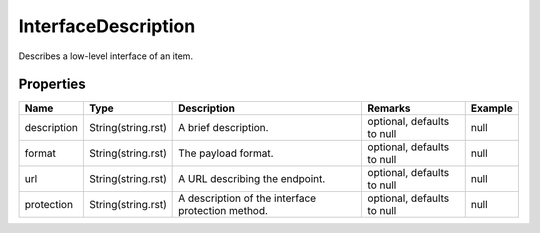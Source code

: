 InterfaceDescription
---------------

Describes a low-level interface of an item.

Properties
==========

.. list-table::
   :header-rows: 1

   * - Name
     - Type
     - Description
     - Remarks
     - Example

   * - description
     - String(string.rst)
     - A brief description.
     - optional, defaults to null
     - null
   * - format
     - String(string.rst)
     - The payload format.
     - optional, defaults to null
     - null
   * - url
     - String(string.rst)
     - A URL describing the endpoint.
     - optional, defaults to null
     - null
   * - protection
     - String(string.rst)
     - A description of the interface protection method.
     - optional, defaults to null
     - null

